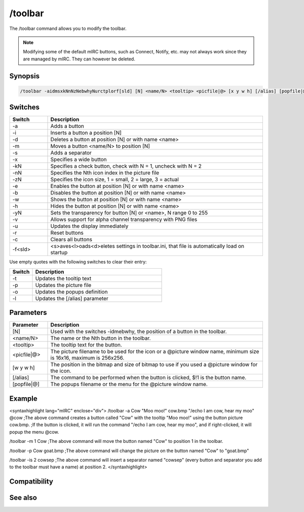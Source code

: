 /toolbar
========

The /toolbar command allows you to modify the toolbar.

.. note:: Modifying some of the default mIRC buttons, such as Connect, Notify, etc. may not always work since they are managed by mIRC. They can however be deleted.

Synopsis
--------

.. code:: text

    /toolbar -aidmsxkNnNzNebwhyNurctplorf[sld] [N] <name/N> <tooltip> <picfile|@> [x y w h] [/alias] [popfile|@]

Switches
--------

.. list-table::
    :widths: 15 85
    :header-rows: 1

    * - Switch
      - Description
    * - -a
      - Adds a button
    * - -i
      - Inserts a button a position [N]
    * - -d
      - Deletes a button at position [N] or with name <name>
    * - -m
      - Moves a button <name/N> to position [N]
    * - -s
      - Adds a separator
    * - -x
      - Specifies a wide button
    * - -kN
      - Specifies a check button, check with N = 1, uncheck with N = 2
    * - -nN
      - Specifies the Nth icon index in the picture file
    * - -zN
      - Specifies the icon size, 1 = small, 2 = large, 3 = actual
    * - -e
      - Enables the button at position [N] or with name <name>
    * - -b
      - Disables the button at position [N] or with name <name>
    * - -w
      - Shows the button at position [N] or with name <name>
    * - -h
      - Hides the button at position [N] or with name <name>
    * - -yN
      - Sets the transparency for button [N] or <name>, N range 0 to 255
    * - -v
      - Allows support for alpha channel transparency with PNG files
    * - -u
      - Updates the display immediately
    * - -r
      - Reset buttons
    * - -c
      - Clears all buttons
    * - -f<sld>
      - <s>aves<l>oads<d>eletes settings in toolbar.ini, that file is automatically load on startup

Use empty quotes with the following switches to clear their entry:

.. list-table::
    :widths: 15 85
    :header-rows: 1

    * - Switch
      - Description
    * - -t
      - Updates the tooltip text
    * - -p
      - Updates the picture file
    * - -o
      - Updates the popups definition
    * - -l
      - Updates the [/alias] parameter

Parameters
----------

.. list-table::
    :widths: 15 85
    :header-rows: 1

    * - Parameter
      - Description
    * - [N]
      - Used with the switches -idmebwhy, the position of a button in the toolbar.
    * - <name/N>
      - The name or the Nth button in the toolbar.
    * - <tooltip>
      - The tooltip text for the button.
    * - <picfile|@>
      - The picture filename to be used for the icon or a @picture window name, minimum size is 16x16, maximum is 256x256.
    * - [w y w h]
      - The position in the bitmap and size of bitmap to use if you used a @picture window for the icon.
    * - [/alias]
      - The command to be performed when the button is clicked, $!1 is the button name.
    * - [popfile|@]
      - The popups filename or the menu for the @picture window name.

Example
-------

<syntaxhighlight lang="mIRC" enclose="div">
/toolbar -a Cow "Moo moo!" cow.bmp "/echo I am cow, hear my moo" @cow
;The above command creates a button called "Cow" with the tooltip "Moo moo!" using the button picture cow.bmp.
;If the button is clicked, it will run the command "/echo I am cow, hear my moo", and if right-clicked, it will popup the menu @cow.

/toolbar -m 1 Cow
;The above command will move the button named "Cow" to position 1 in the toolbar.

/toolbar -p Cow goat.bmp
;The above command will change the picture on the button named "Cow" to "goat.bmp"

/toolbar -is 2 cowsep
;The above command will insert a separator named "cowsep" (every button and separator you add to the toolbar must have a name) at position 2.
</syntaxhighlight>

Compatibility
-------------

.. compatibility:: 6.2

See also
--------

.. hlist::
    :columns: 4

    * :doc:`$toolbar </identifiers/toolbar>`


